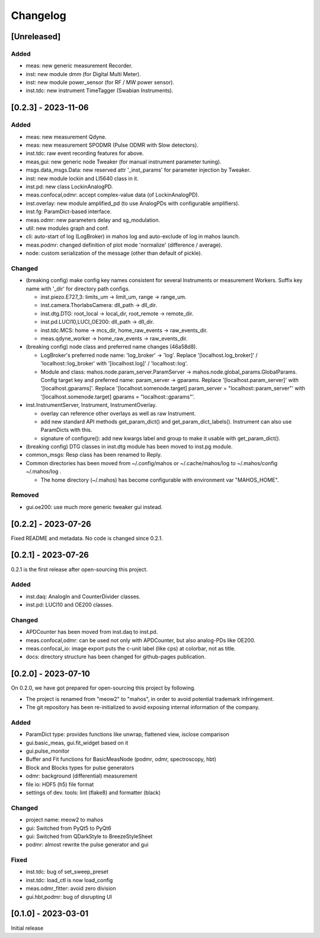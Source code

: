 =========
Changelog
=========

[Unreleased]
------------

Added
^^^^^

- meas: new generic measurement Recorder.
- inst: new module dmm (for Digital Multi Meter).
- inst: new module power_sensor (for RF / MW power sensor).
- inst.tdc: new instrument TimeTagger (Swabian Instruments).

[0.2.3] - 2023-11-06
--------------------

Added
^^^^^

- meas: new measurement Qdyne.
- meas: new measurement SPODMR (Pulse ODMR with Slow detectors).
- inst.tdc: raw event recording features for above.
- meas,gui: new generic node Tweaker (for manual instrument parameter tuning).
- msgs.data_msgs.Data: new reserved attr '_inst_params' for parameter injection by Tweaker.
- inst: new module lockin and LI5640 class in it.
- inst.pd: new class LockinAnalogPD.
- meas.confocal,odmr: accept complex-value data (of LockinAnalogPD).
- inst.overlay: new module amplified_pd (to use AnalogPDs with configurable amplifiers).
- inst.fg: ParamDict-based interface.
- meas.odmr: new parameters delay and sg_modulation.
- util: new modules graph and conf.
- cli: auto-start of log (LogBroker) in mahos log and auto-exclude of log in mahos launch.
- meas.podmr: changed definition of plot mode 'normalize' (difference / average).
- node: custom serialization of the message (other than default of pickle).

Changed
^^^^^^^

- (breaking config) make config key names consistent for several Instruments or measurement Workers.
  Suffix key name with '_dir' for directory path configs.

  - inst.piezo.E727_3: limits_um -> limit_um, range -> range_um.
  - inst.camera.ThorlabsCamera: dll_path -> dll_dir.
  - inst.dtg.DTG: root_local -> local_dir, root_remote -> remote_dir.
  - inst.pd.LUCI10,LUCI_OE200: dll_path -> dll_dir.
  - inst.tdc.MCS: home -> mcs_dir, home_raw_events -> raw_events_dir.
  - meas.qdyne_worker -> home_raw_events -> raw_events_dir.

- (breaking config) node class and preferred name changes (46a58d8).

  - LogBroker's preferred node name: 'log_broker' -> 'log'.
    Replace '[localhost.log_broker]' / 'localhost::log_broker' with '[localhost.log]' / 'localhost::log'.
  - Module and class: mahos.node.param_server.ParamServer -> mahos.node.global_params.GlobalParams.
    Config target key and preferred name: param_server -> gparams.
    Replace '[localhost.param_server]' with '[localhost.gparams]'.
    Replace '[localhost.somenode.target] param_server = "localhost::param_server"' with '[localhost.somenode.target] gparams = "localhost::gparams"'.

- inst.InstrumentServer, Instrument, InstrumentOverlay.

  - overlay can reference other overlays as well as raw Instrument.
  - add new standard API methods get_param_dict() and get_param_dict_labels().
    Instrument can also use ParamDicts with this.
  - signature of configure(): add new kwargs label and group to make it usable with get_param_dict().

- (breaking config) DTG classes in inst.dtg module has been moved to inst.pg module.

- common_msgs: Resp class has been renamed to Reply.

- Common directories has been moved from ~/.config/mahos or ~/.cache/mahos/log to ~/.mahos/config ~/.mahos/log .

  - The home directory (~/.mahos) has become configurable with environment var "MAHOS_HOME".

Removed
^^^^^^^

- gui.oe200: use much more generic tweaker gui instead.

[0.2.2] - 2023-07-26
--------------------

Fixed README and metadata. No code is changed since 0.2.1.

[0.2.1] - 2023-07-26
--------------------

0.2.1 is the first release after open-sourcing this project.

Added
^^^^^

- inst.daq: AnalogIn and CounterDivider classes.
- inst.pd: LUCI10 and OE200 classes.

Changed
^^^^^^^

- APDCounter has been moved from inst.daq to inst.pd.
- meas.confocal,odmr: can be used not only with APDCounter, but also analog-PDs like OE200.
- meas.confocal_io: image export puts the c-unit label (like cps) at colorbar, not as title.
- docs: directory structure has been changed for github-pages publication.

[0.2.0] - 2023-07-10
--------------------

On 0.2.0, we have got prepared for open-sourcing this project by following.

- The project is renamed from "meow2" to "mahos", in order to avoid potential trademark infringement.
- The git repository has been re-initialized to avoid exposing internal information of the company.

Added
^^^^^

- ParamDict type: provides functions like unwrap, flattened view, isclose comparison
- gui.basic_meas, gui.fit_widget based on it
- gui.pulse_monitor
- Buffer and Fit functions for BasicMeasNode (podmr, odmr, spectroscopy, hbt)
- Block and Blocks types for pulse generators
- odmr: background (differential) measurement
- file io: HDF5 (h5) file format
- settings of dev. tools: lint (flake8) and formatter (black)

Changed
^^^^^^^

- project name: meow2 to mahos
- gui: Switched from PyQt5 to PyQt6
- gui: Switched from QDarkStyle to BreezeStyleSheet
- podmr: almost rewrite the pulse generator and gui

Fixed
^^^^^

- inst.tdc: bug of set_sweep_preset
- inst.tdc: load_ctl is now load_config
- meas.odmr_fitter: avoid zero division
- gui.hbt,podmr: bug of disrupting UI

[0.1.0] - 2023-03-01
--------------------

Initial release
